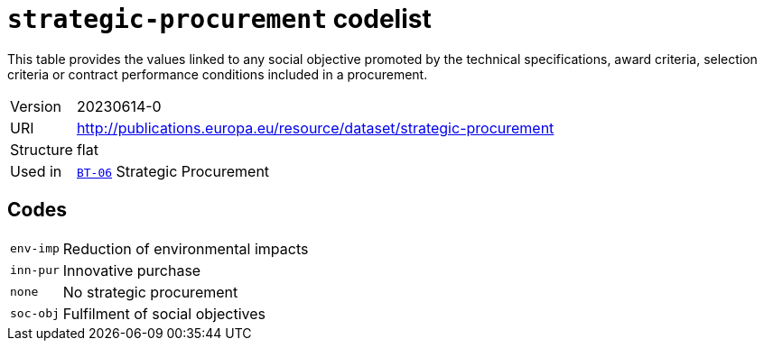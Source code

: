 = `strategic-procurement` codelist
:navtitle: Codelists

This table provides the values linked to any social objective promoted by the technical specifications, award criteria, selection criteria or contract performance conditions included in a procurement.
[horizontal]
Version:: 20230614-0
URI:: http://publications.europa.eu/resource/dataset/strategic-procurement
Structure:: flat
Used in:: xref:business-terms/BT-06.adoc[`BT-06`] Strategic Procurement

== Codes
[horizontal]
  `env-imp`::: Reduction of environmental impacts
  `inn-pur`::: Innovative purchase
  `none`::: No strategic procurement
  `soc-obj`::: Fulfilment of social objectives
